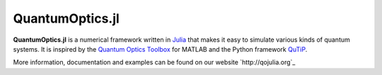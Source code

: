 QuantumOptics.jl
================

**QuantumOptics.jl** is a numerical framework written in `Julia <http://julialang.org/>`_ that makes it easy to simulate various kinds of quantum systems.  It is inspired by the `Quantum Optics Toolbox <http://qo.phy.auckland.ac.nz/toolbox/>`_ for MATLAB and the Python framework `QuTiP <http://qutip.org/>`_.

.. image:: https://api.travis-ci.org/bastikr/QuantumOptics.jl.png?branch=master
   :alt: Travis build status
   :target: https://travis-ci.org/bastikr/QuantumOptics.jl

.. image:: https://ci.appveyor.com/api/projects/status/t83f2bqfpumn6d96/branch/master?svg=true
   :alt: Windows build status
   :target: https://ci.appveyor.com/project/bastikr/quantumoptics-jl/branch/master

.. image:: https://coveralls.io/repos/github/bastikr/QuantumOptics.jl/badge.svg?branch=master
   :alt: Test coverage status on coveralls
   :target: https://coveralls.io/github/bastikr/QuantumOptics.jl?branch=master

.. image:: https://codecov.io/gh/bastikr/QuantumOptics.jl/branch/master/graph/badge.svg
   :alt: Test coverage status on codecov
   :target: https://codecov.io/gh/bastikr/QuantumOptics.jl

More information, documentation and examples can be found on our website `http://qojulia.org`_
